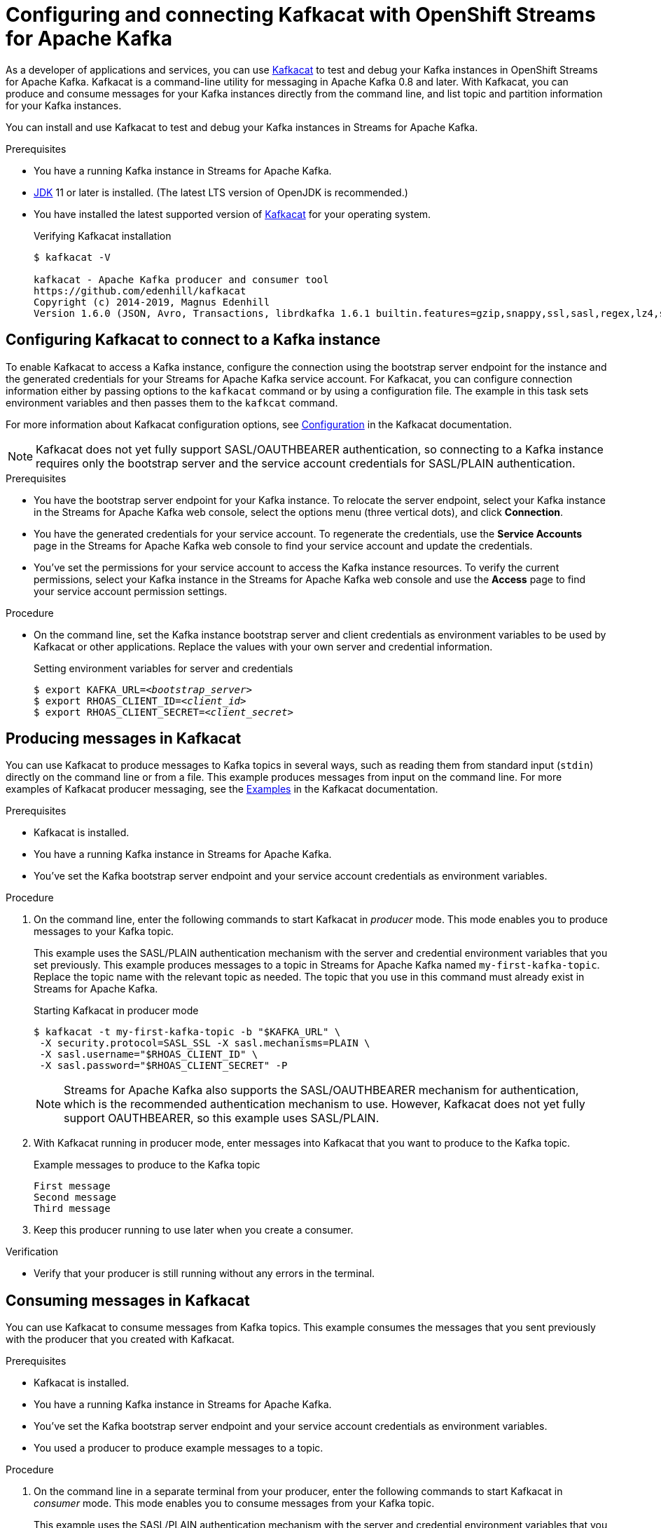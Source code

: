////
START GENERATED ATTRIBUTES
WARNING: This content is generated by running npm --prefix .build run generate:attributes
////

//OpenShift Application Services
:org-name: Application Services
:product-long-rhoas: OpenShift Application Services
:community:
:imagesdir: ./images
:property-file-name: app-services.properties
:samples-git-repo: https://github.com/redhat-developer/app-services-guides
:base-url: https://github.com/redhat-developer/app-services-guides/tree/main/docs/

//OpenShift Application Services CLI
:rhoas-cli-base-url: https://github.com/redhat-developer/app-services-cli/tree/main/docs/
:rhoas-cli-ref-url: commands
:rhoas-cli-installation-url: rhoas/rhoas-cli-installation/README.adoc

//OpenShift Streams for Apache Kafka
:product-long-kafka: OpenShift Streams for Apache Kafka
:product-kafka: Streams for Apache Kafka
:product-version-kafka: 1
:service-url-kafka: https://console.redhat.com/application-services/streams/
:getting-started-url-kafka: kafka/getting-started-kafka/README.adoc
:kafka-bin-scripts-url-kafka: kafka/kafka-bin-scripts-kafka/README.adoc
:kafkacat-url-kafka: kafka/kcat-kafka/README.adoc
:quarkus-url-kafka: kafka/quarkus-kafka/README.adoc
:nodejs-url-kafka: kafka/nodejs-kafka/README.adoc
:rhoas-cli-getting-started-url-kafka: kafka/rhoas-cli-getting-started-kafka/README.adoc
:topic-config-url-kafka: kafka/topic-configuration-kafka/README.adoc
:consumer-config-url-kafka: kafka/consumer-configuration-kafka/README.adoc
:access-mgmt-url-kafka: kafka/access-mgmt-kafka/README.adoc
:metrics-monitoring-url-kafka: kafka/metrics-monitoring-kafka/README.adoc
:service-binding-url-kafka: kafka/service-binding-kafka/README.adoc

//OpenShift Service Registry
:product-long-registry: OpenShift Service Registry
:product-registry: Service Registry
:registry: Service Registry
:product-version-registry: 1
:service-url-registry: https://console.redhat.com/application-services/service-registry/
:getting-started-url-registry: registry/getting-started-registry/README.adoc
:quarkus-url-registry: registry/quarkus-registry/README.adoc
:rhoas-cli-getting-started-url-registry: registry/rhoas-cli-getting-started-registry/README.adoc
:access-mgmt-url-registry: registry/access-mgmt-registry/README.adoc
:content-rules-registry: https://access.redhat.com/documentation/en-us/red_hat_openshift_service_registry/1/guide/9b0fdf14-f0d6-4d7f-8637-3ac9e2069817[Supported Service Registry content and rules]
:service-binding-url-registry: registry/service-binding-registry/README.adoc

//OpenShift Connectors
:product-long-connectors: OpenShift Connectors
:service-url-connectors: https://console.redhat.com/application-services/connectors
////
END GENERATED ATTRIBUTES
////

[id="chap-using-kafkacat"]
= Configuring and connecting Kafkacat with {product-long-kafka}
ifdef::context[:parent-context: {context}]
:context: using-kafkacat

// Purpose statement for the assembly
[role="_abstract"]
As a developer of applications and services, you can use https://github.com/edenhill/kafkacat[Kafkacat^] to test and debug your Kafka instances in {product-long-kafka}.
Kafkacat is a command-line utility for messaging in Apache Kafka 0.8 and later.
With Kafkacat, you can produce and consume messages for your Kafka instances directly from the command line,
and list topic and partition information for your Kafka instances.

ifndef::community[]
NOTE: Kafkacat is an open source community tool. Kafkacat is not a part of {product-kafka} and is therefore not supported by Red Hat.
endif::[]

You can install and use Kafkacat to test and debug your Kafka instances in {product-kafka}.

.Prerequisites
ifndef::community[]
* You have a Red Hat account.
endif::[]
//* You have a subscription to {product-long-kafka}. For more information about signing up, see *<@SME: Where to link?>*.
* You have a running Kafka instance in {product-kafka}.
* https://adoptopenjdk.net/[JDK^] 11 or later is installed. (The latest LTS version of OpenJDK is recommended.)
* You have installed the latest supported version of https://github.com/edenhill/kafkacat[Kafkacat^] for your operating system.
+
.Verifying Kafkacat installation
[source]
----
$ kafkacat -V

kafkacat - Apache Kafka producer and consumer tool
https://github.com/edenhill/kafkacat
Copyright (c) 2014-2019, Magnus Edenhill
Version 1.6.0 (JSON, Avro, Transactions, librdkafka 1.6.1 builtin.features=gzip,snappy,ssl,sasl,regex,lz4,sasl_gssapi,sasl_plain,sasl_scram,plugins,zstd,sasl_oauthbearer)
----

// Condition out QS-only content so that it doesn't appear in docs.
// All QS anchor IDs must be in this alternate anchor ID format `[#anchor-id]` because the ascii splitter relies on the other format `[id="anchor-id"]` to generate module files.
ifdef::qs[]
[#description]
Learn how to use Kafkacat to interact with a Kafka instance in {product-long-kafka}.

[#introduction]
Welcome to the quick start for {product-long-kafka} with Kafkacat. In this quick start, you'll learn how to use https://github.com/edenhill/kafkacat[Kafkacat^] to produce and consume messages for your Kafka instances in {product-kafka}.
endif::[]

[id="proc-configuring-kafkacat_{context}"]
== Configuring Kafkacat to connect to a Kafka instance

[role="_abstract"]
To enable Kafkacat to access a Kafka instance, configure the connection using the bootstrap server endpoint for the instance and the generated credentials for your {product-kafka} service account. For Kafkacat, you can configure connection information either by passing options to the `kafkacat` command or by using a configuration file. The example in this task sets environment variables and then passes them to the `kafkcat` command.

For more information about Kafkacat configuration options, see https://github.com/edenhill/kafkacat#configuration[Configuration^] in the Kafkacat documentation.

NOTE: Kafkacat does not yet fully support SASL/OAUTHBEARER authentication, so connecting to a Kafka instance requires only the bootstrap server and the service account credentials for SASL/PLAIN authentication.

.Prerequisites
ifndef::qs[]
* You have the bootstrap server endpoint for your Kafka instance. To relocate the server endpoint, select your Kafka instance in the {product-kafka} web console, select the options menu (three vertical dots), and click *Connection*.
* You have the generated credentials for your service account. To regenerate the credentials, use the *Service Accounts* page in the {product-kafka} web console to find your service account and update the credentials.
* You've set the permissions for your service account to access the Kafka instance resources. To verify the current permissions, select your Kafka instance in the {product-kafka} web console and use the *Access* page to find your service account permission settings.
endif::[]

.Procedure
* On the command line, set the Kafka instance bootstrap server and client credentials as environment variables to be used by Kafkacat or other applications. Replace the values with your own server and credential information.
+
--
ifdef::qs[]
The `<bootstrap_server>` is the bootstrap server endpoint for your Kafka instance. The `<client_id>` and `<client_secret>` are the generated credentials for your service account. You copied this information previously for the Kafka instance in {product-kafka} by selecting the options menu (three vertical dots) and clicking *Connection*.
endif::[]

.Setting environment variables for server and credentials
[source,subs="+quotes"]
----
$ export KAFKA_URL=__<bootstrap_server>__
$ export RHOAS_CLIENT_ID=__<client_id>__
$ export RHOAS_CLIENT_SECRET=__<client_secret>__
----
--

[id="proc-producing-messages-kafkacat_{context}"]
== Producing messages in Kafkacat

[role="_abstract"]
You can use Kafkacat to produce messages to Kafka topics in several ways, such as reading them from standard input (`stdin`) directly on the command line or from a file. This example produces messages from input on the command line. For more examples of Kafkacat producer messaging, see the https://github.com/edenhill/kafkacat#examples[Examples^] in the Kafkacat documentation.

.Prerequisites
* Kafkacat is installed.
* You have a running Kafka instance in {product-kafka}.
* You've set the Kafka bootstrap server endpoint and your service account credentials as environment variables.

.Procedure
. On the command line, enter the following commands to start Kafkacat in _producer_ mode. This mode enables you to produce messages to your Kafka topic.
+
--
This example uses the SASL/PLAIN authentication mechanism with the server and credential environment variables that you set previously. This example produces messages to a topic in {product-kafka} named `my-first-kafka-topic`. Replace the topic name with the relevant topic as needed. The topic that you use in this command must already exist in {product-kafka}.

.Starting Kafkacat in producer mode
[source]
----
$ kafkacat -t my-first-kafka-topic -b "$KAFKA_URL" \
 -X security.protocol=SASL_SSL -X sasl.mechanisms=PLAIN \
 -X sasl.username="$RHOAS_CLIENT_ID" \
 -X sasl.password="$RHOAS_CLIENT_SECRET" -P
----

NOTE: {product-kafka} also supports the SASL/OAUTHBEARER mechanism for authentication, which is the recommended authentication mechanism to use. However, Kafkacat does not yet fully support OAUTHBEARER, so this example uses SASL/PLAIN.

--
. With Kafkacat running in producer mode, enter messages into Kafkacat that you want to produce to the Kafka topic.
+
.Example messages to produce to the Kafka topic
[source]
----
First message
Second message
Third message
----
. Keep this producer running to use later when you create a consumer.

.Verification
ifdef::qs[]
* Is your producer still running without any errors in the terminal?
endif::[]
ifndef::qs[]
* Verify that your producer is still running without any errors in the terminal.
endif::[]

[id="proc-consuming-messages-kafkacat_{context}"]
== Consuming messages in Kafkacat

[role="_abstract"]
You can use Kafkacat to consume messages from Kafka topics. This example consumes the messages that you sent previously with the producer that you created with Kafkacat.

.Prerequisites
* Kafkacat is installed.
* You have a running Kafka instance in {product-kafka}.
* You've set the Kafka bootstrap server endpoint and your service account credentials as environment variables.
* You used a producer to produce example messages to a topic.

.Procedure
. On the command line in a separate terminal from your producer, enter the following commands to start Kafkacat in _consumer_ mode. This mode enables you to consume messages from your Kafka topic.
+
--
This example uses the SASL/PLAIN authentication mechanism with the server and credential environment variables that you set previously. This example consumes and displays the messages from the `my-first-kafka-topic` example topic, and states that it reached the end of partition `0` in the topic.

.Starting Kafkacat in consumer mode
[source]
----
$ kafkacat -t my-first-kafka-topic -b "$KAFKA_URL" \
 -X security.protocol=SASL_SSL -X sasl.mechanisms=PLAIN \
 -X sasl.username="$RHOAS_CLIENT_ID" \
 -X sasl.password="$RHOAS_CLIENT_SECRET" -C

First message
Second message
Third message
% Reached end of topic my-first-kafka-topic [0] at offset 3
----
--
. If your producer is still running in a separate terminal, continue entering messages in the producer terminal and observe the messages being consumed in the consumer terminal.

.Verification
ifdef::qs[]
* Is your consumer running without any errors in the terminal?
* Did the consumer display the messages from the `my-first-kafka-topic` example topic?
endif::[]
ifndef::qs[]
. Verify that your consumer is running without any errors in the terminal.
. Verify that the consumer displays the messages from the `my-first-kafka-topic` example topic.
endif::[]

ifdef::qs[]
[#conclusion]
Congratulations! You successfully completed the {product-kafka} Kafkacat quick start, and are now ready to produce and consume messages in the service.
endif::[]

ifdef::parent-context[:context: {parent-context}]
ifndef::parent-context[:!context:]
